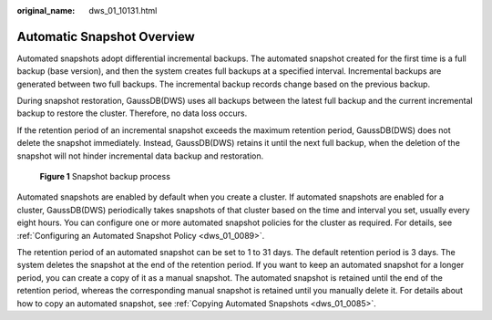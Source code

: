 :original_name: dws_01_10131.html

.. _dws_01_10131:

Automatic Snapshot Overview
===========================

Automated snapshots adopt differential incremental backups. The automated snapshot created for the first time is a full backup (base version), and then the system creates full backups at a specified interval. Incremental backups are generated between two full backups. The incremental backup records change based on the previous backup.

During snapshot restoration, GaussDB(DWS) uses all backups between the latest full backup and the current incremental backup to restore the cluster. Therefore, no data loss occurs.

If the retention period of an incremental snapshot exceeds the maximum retention period, GaussDB(DWS) does not delete the snapshot immediately. Instead, GaussDB(DWS) retains it until the next full backup, when the deletion of the snapshot will not hinder incremental data backup and restoration.


.. figure:: /_static/images/en-us_image_0000001467074394.png
   :alt: **Figure 1** Snapshot backup process

   **Figure 1** Snapshot backup process

Automated snapshots are enabled by default when you create a cluster. If automated snapshots are enabled for a cluster, GaussDB(DWS) periodically takes snapshots of that cluster based on the time and interval you set, usually every eight hours. You can configure one or more automated snapshot policies for the cluster as required. For details, see :ref:`Configuring an Automated Snapshot Policy <dws_01_0089>`.

The retention period of an automated snapshot can be set to 1 to 31 days. The default retention period is 3 days. The system deletes the snapshot at the end of the retention period. If you want to keep an automated snapshot for a longer period, you can create a copy of it as a manual snapshot. The automated snapshot is retained until the end of the retention period, whereas the corresponding manual snapshot is retained until you manually delete it. For details about how to copy an automated snapshot, see :ref:`Copying Automated Snapshots <dws_01_0085>`.

